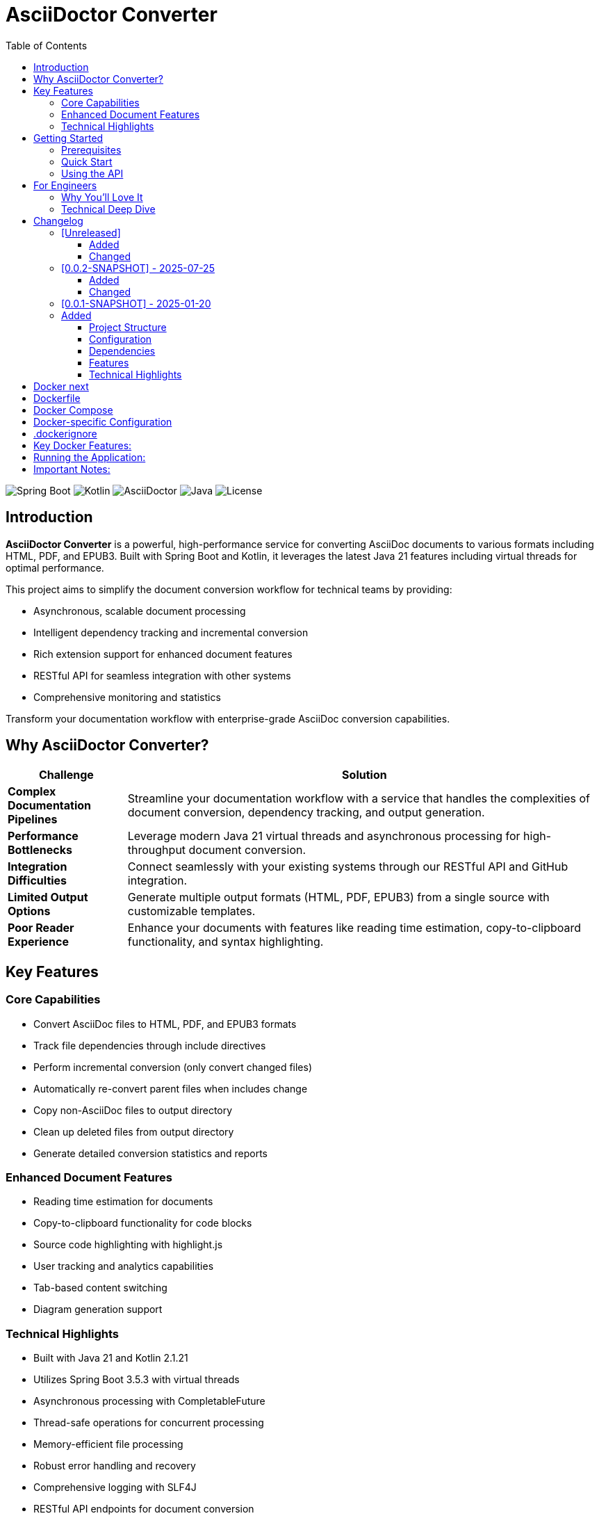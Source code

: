 = AsciiDoctor Converter
:toc: left
:toclevels: 3
:icons: font
:source-highlighter: highlight.js

image:https://img.shields.io/badge/Spring%20Boot-3.5.3-brightgreen.svg[Spring Boot]
image:https://img.shields.io/badge/Kotlin-2.1.21-blue.svg[Kotlin]
image:https://img.shields.io/badge/AsciiDoctor-3.0.0-orange.svg[AsciiDoctor]
image:https://img.shields.io/badge/Java-21-red.svg[Java]
image:https://img.shields.io/badge/License-MIT-lightgrey.svg[License]

== Introduction

*AsciiDoctor Converter* is a powerful, high-performance service for converting AsciiDoc documents to various formats including HTML, PDF, and EPUB3. Built with Spring Boot and Kotlin, it leverages the latest Java 21 features including virtual threads for optimal performance.

This project aims to simplify the document conversion workflow for technical teams by providing:

* Asynchronous, scalable document processing
* Intelligent dependency tracking and incremental conversion
* Rich extension support for enhanced document features
* RESTful API for seamless integration with other systems
* Comprehensive monitoring and statistics

[.lead]
Transform your documentation workflow with enterprise-grade AsciiDoc conversion capabilities.

== Why AsciiDoctor Converter?

[cols="1,4", options="header"]
|===
|Challenge |Solution

|*Complex Documentation Pipelines*
|Streamline your documentation workflow with a service that handles the complexities of document conversion, dependency tracking, and output generation.

|*Performance Bottlenecks*
|Leverage modern Java 21 virtual threads and asynchronous processing for high-throughput document conversion.

|*Integration Difficulties*
|Connect seamlessly with your existing systems through our RESTful API and GitHub integration.

|*Limited Output Options*
|Generate multiple output formats (HTML, PDF, EPUB3) from a single source with customizable templates.

|*Poor Reader Experience*
|Enhance your documents with features like reading time estimation, copy-to-clipboard functionality, and syntax highlighting.
|===

== Key Features

=== Core Capabilities

* Convert AsciiDoc files to HTML, PDF, and EPUB3 formats
* Track file dependencies through include directives
* Perform incremental conversion (only convert changed files)
* Automatically re-convert parent files when includes change
* Copy non-AsciiDoc files to output directory
* Clean up deleted files from output directory
* Generate detailed conversion statistics and reports

=== Enhanced Document Features

* Reading time estimation for documents
* Copy-to-clipboard functionality for code blocks
* Source code highlighting with highlight.js
* User tracking and analytics capabilities
* Tab-based content switching
* Diagram generation support

=== Technical Highlights

* Built with Java 21 and Kotlin 2.1.21
* Utilizes Spring Boot 3.5.3 with virtual threads
* Asynchronous processing with CompletableFuture
* Thread-safe operations for concurrent processing
* Memory-efficient file processing
* Robust error handling and recovery
* Comprehensive logging with SLF4J
* RESTful API endpoints for document conversion
* GitHub API integration

== Getting Started

=== Prerequisites

* Java 21 or higher
* Maven 3.8+ (or use the included Maven wrapper)
* GraphViz (for diagram generation)

=== Quick Start

[source,bash]
----
# Clone the repository
git clone https://github.com/yourusername/asciidoctor-converter.git
cd asciidoctor-converter

# Build the project
./mvnw clean package

# Run the application
java -jar target/asciidoctor-converter-0.0.2-SNAPSHOT.jar
----

The service will be available at http://localhost:7202/converter

=== Using the API

[source,bash]
----
# Convert a single file
curl -X POST "http://localhost:7202/converter/convert" \
  -H "Content-Type: application/json" \
  -d '{"sourcePath": "/path/to/source.adoc", "targetPath": "/path/to/output"}'

# Convert a directory
curl -X POST "http://localhost:7202/converter/convert-directory" \
  -H "Content-Type: application/json" \
  -d '{"sourceDir": "/path/to/source", "targetDir": "/path/to/output"}'
----

== For Engineers

[quote, A satisfied developer]
____
AsciiDoctor Converter transformed our documentation pipeline from a bottleneck to a competitive advantage. The incremental conversion and dependency tracking saved us countless hours of manual work.
____

=== Why You'll Love It

* *Modern Stack*: Built with Kotlin and Spring Boot on Java 21, leveraging virtual threads for optimal performance
* *Extensible Architecture*: Easily add custom extensions and processors to enhance document generation
* *Developer-Friendly*: Comprehensive API, detailed logging, and robust error handling
* *Production-Ready*: Includes Docker configuration, health checks, and monitoring endpoints
* *Performance-Focused*: Asynchronous processing, incremental conversion, and efficient resource usage

=== Technical Deep Dive

The architecture follows modern best practices:

* *Service Layer*: Core conversion logic with dependency tracking
* *API Layer*: RESTful endpoints for integration
* *Extension System*: Pluggable components for document enhancement
* *Async Processing*: Non-blocking operations for scalability
* *Monitoring*: Comprehensive metrics and health checks

[source,kotlin]
----
@Service
class ConversionJobService(private val asciiDoctorConverter: AsciiDoctorConverter) {
    // Starts a PDF conversion job asynchronously
    fun startPdfConversion(files: List<File>, toDir: String): String {
        val jobId = UUID.randomUUID().toString()
        // Conversion logic with progress tracking
        // ...
        return jobId
    }
}
----

== Changelog

All notable changes to the AsciiDoctor Converter project will be documented in this file.

The format is based on [Keep a Changelog](https://keepachangelog.com/en/1.0.0/),
and this project adheres to [Semantic Versioning](https://semver.org/spec/v2.0.0.html).

=== [Unreleased]

==== Added

==== Changed

=== [0.0.2-SNAPSHOT] - 2025-07-25

==== Added
- User tracking functionality in generated HTML documents
- Cookie-based unique user identification system
- Session tracking and visit counting
- Analytics data collection with console logging
- Privacy-compliant tracking implementation

==== Changed
- Enhanced HTML output with embedded JavaScript tracking
- Improved docinfo integration for automatic script injection

=== [0.0.1-SNAPSHOT] - 2025-01-20

=== Added
- Initial project setup with Spring Boot 3.5.3
- Kotlin 2.1.21 support with coroutines
- AsciiDoctor Java integration (asciidoctorj 3.0.0)
- AsciiDoctor Diagram support (asciidoctorj-diagram 2.3.2)
- PDF generation capabilities (asciidoctorj-pdf 2.3.19)
- EPUB3 generation support (asciidoctorj-epub3 2.2.0)
- GitHub API integration (github-api 2.0-rc.3)
- Virtual threads support (enabled in Spring Boot)
- Spring Boot Actuator endpoints for monitoring
- RESTful API endpoints for document conversion
- File dependency tracking system
- Incremental conversion based on file changes
- Include directive parsing and dependency resolution
- Automatic cleanup of deleted files
- Support for non-AsciiDoc file copying
- Comprehensive conversion statistics tracking
- Configurable converter settings
- Source code highlighting with highlight.js
- URI read permissions for external resources
- Data URI embedding for self-contained HTML
- CSS copying and embedding
- Unsafe mode for full AsciiDoctor features
- Comprehensive logging with SLF4J
- Maven-based build system
- CycloneDX SBOM generation
- Spring Boot Maven plugin integration
- Kotlin Maven plugin with Spring support

==== Project Structure
- Created main application entry point (`App.kt`)
- Implemented core converter service (`AsciiDoctorConverter.kt`)
- Added GitHub client integration (`GithubClient.kt`)
- Created REST controller for web endpoints (`MainController`)
- Established configuration management (`ConverterSettings`)
- Set up resource management with application.yml
- Added docinfo directory for HTML customization
- Implemented comprehensive test structure

==== Configuration
- Server running on port 7202 with `/converter` context path
- GitHub API integration with token authentication
- Panel server integration at localhost:8010
- Local debug mode enabled
- Actuator endpoints exposed for monitoring
- Virtual threads enabled for improved performance

==== Dependencies
- Spring Boot Starter Web
- Spring Boot Starter Actuator
- Jackson Kotlin Module
- Kotlin Reflect and Standard Library
- AsciiDoctor Java with all major extensions
- DocOps Extension Plugin (2025.00)
- GitHub API client
- Comprehensive test dependencies

==== Features
- Convert individual AsciiDoc files to HTML
- Batch conversion of entire directories
- Dependency tracking between files via include directives
- Incremental conversion (only convert changed files)
- Automatic parent file re-conversion when includes change
- Copy non-AsciiDoc files to output directory
- Clean up deleted files from output directory
- Detailed conversion statistics and reporting
- Error handling and logging for failed conversions
- Flexible output directory configuration
- Support for AsciiDoctor attributes and options
- Integration with external services via configuration

==== Technical Highlights
- Built with modern Java 21 and Kotlin 2.1
- Utilizes Spring Boot 3.5.3 with virtual threads
- Comprehensive Maven build configuration
- Production-ready with actuator endpoints
- Extensible architecture for future enhancements
- Thread-safe operations for concurrent processing
- Memory-efficient file processing
- Robust error handling and recovery

== Docker next

Looking at your Spring Boot application, I can see it's an AsciiDoc converter with specific directory configurations and logging setup. Here's the recommended way to dockerize this app:Based on your Spring Boot application that converts AsciiDoc files, here's the recommended way to dockerize it:

== Dockerfile

[source,dockerfile]
----
# Use a multi-stage build to optimize the final image size
FROM eclipse-temurin:21-jdk-jammy AS builder

# Set working directory
WORKDIR /app

# Copy Maven wrapper and pom.xml first (for better layer caching)
COPY pom.xml mvnw ./
COPY .mvn .mvn

# Make Maven wrapper executable
RUN chmod +x ./mvnw

# Download dependencies (this layer will be cached if pom.xml doesn't change)
RUN ./mvnw dependency:go-offline

# Copy source code
COPY src ./src

# Build the application
RUN ./mvnw clean package -DskipTests

# Runtime stage
FROM eclipse-temurin:21-jre-jammy

# Install GraphViz for diagram generation (used by asciidoctor-diagram)
RUN apt-get update && \
    apt-get install -y graphviz && \
    rm -rf /var/lib/apt/lists/*

# Create app user for security
RUN groupadd -r appuser && useradd -r -g appuser appuser

# Set working directory
WORKDIR /app

# Create necessary directories
RUN mkdir -p /app/logs /app/tmp && \
    chown -R appuser:appuser /app

# Copy the JAR file from builder stage
COPY --from=builder /app/target/*.jar app.jar

# Change ownership to app user
RUN chown appuser:appuser app.jar

# Switch to non-root user
USER appuser

# Expose the port your app runs on
EXPOSE 7202

# Health check
HEALTHCHECK --interval=30s --timeout=10s --start-period=60s --retries=3 \
  CMD curl -f http://localhost:7202/converter/actuator/health || exit 1

# Run the application
CMD ["java", "-jar", "app.jar"]
----


== Docker Compose

[source,yaml]
----
version: '3.8'

services:
  asciidoctor-converter:
    build: .
    ports:
      - "7202:7202"
    environment:
      - SPRING_PROFILES_ACTIVE=docker
      - ENCRYPTION_KEY=your-secure-32-character-key-here
      - GITHUB_STAGING_DIR=/app/staging
      - GITHUB_WEB_DIR=/app/web
      - GITHUB_DISABLE_SSL=false
    volumes:
      # Mount volumes for persistent data
      - ./logs:/app/logs
      - ./staging:/app/staging
      - ./web:/app/web
      - ./tmp:/app/tmp
    restart: unless-stopped
    healthcheck:
      test: ["CMD", "curl", "-f", "http://localhost:7202/converter/actuator/health"]
      interval: 30s
      timeout: 10s
      retries: 3
      start_period: 60s
----


== Docker-specific Configuration

[source,yaml]
----
server:
  port: 7202
  servlet:
    context-path: /converter

management:
  endpoints:
    web:
      exposure:
        include: health, info, loggers, metrics, beans, mappings, threaddump, heapdump, swagger-ui, sbom

github:
  staging:
    directory: ${GITHUB_STAGING_DIR:/app/staging}
  web:
    directory: ${GITHUB_WEB_DIR:/app/web}
  disable:
    ssl:
      validation: ${GITHUB_DISABLE_SSL:false}

converter:
  panel-server: http://localhost:8010/extension
  panel-webserver: http://localhost:8010/extension
  local-debug: false

app:
  execution-history:
    max-size: 10
  encryption:
    key: ${ENCRYPTION_KEY:your-32-character-secret-key-here}
  security:
    allowed-base-paths:
      - "/app/staging"
      - "/app/web"
      - "/app/tmp"

spring:
  threads:
    virtual:
      enabled: true

logging:
  file:
    name: /app/logs/application.log
  level:
    root: INFO
  pattern:
    file: "%d{yyyy-MM-dd HH:mm:ss.SSS} [%thread] %-5level %logger{36} - %msg%n"
    console: "%d{HH:mm:ss.SSS} [%thread] %-5level %logger{36} - %msg%n"
  logback:
    rollingpolicy:
      max-file-size: 5MB
      max-history: 10
      total-size-cap: 250MB
      file-name-pattern: /app/logs/application-%d{yyyy-MM-dd}.%i.log.gz
      clean-history-on-start: true
----


== .dockerignore

[source,ignorelang]
----
# Exclude unnecessary files from Docker build context
target/
logs/
*.log
.git/
.gitignore
README.md
*.md
.idea/
*.iml
.DS_Store
----


== Key Docker Features:

1. **Multi-stage build**: Reduces final image size by separating build and runtime environments
2. **Security**: Runs as non-root user for better security
3. **GraphViz**: Installs GraphViz for diagram generation support
4. **Health checks**: Built-in health monitoring
5. **Volume mounts**: Persistent storage for logs and data
6. **Environment variables**: Configurable through environment variables
7. **Spring profiles**: Uses Docker-specific configuration

== Running the Application:

[source,shell script]
----
# Build and run with Docker Compose
docker-compose up --build

# Or build and run manually
docker build -t asciidoctor-converter .
docker run -p 7202:7202 \
  -e ENCRYPTION_KEY=your-secure-32-character-key-here \
  -v $(pwd)/logs:/app/logs \
  -v $(pwd)/staging:/app/staging \
  asciidoctor-converter
----


== Important Notes:

1. **Security**: Replace the default encryption key with a secure 32-character key
2. **Volumes**: Mount appropriate directories for persistent data
3. **Memory**: Consider adding JVM memory settings if needed: `-Xmx512m -Xms256m`
4. **Networking**: If you need to connect to external services, configure networking appropriately

This setup provides a production-ready Docker configuration for your AsciiDoc converter application.